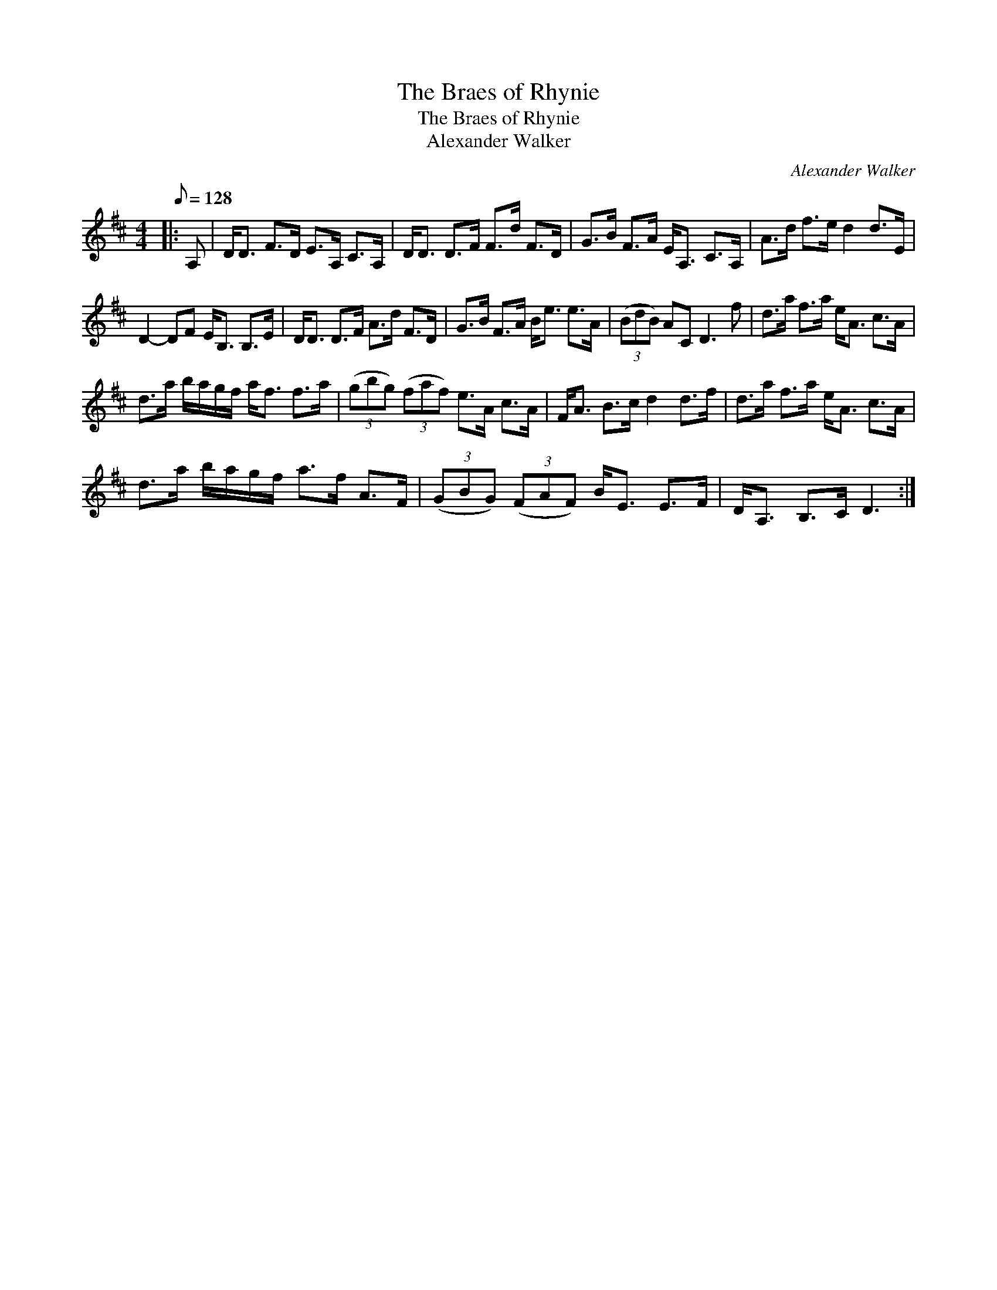 X:1
T:The Braes of Rhynie
T:The Braes of Rhynie
T:Alexander Walker
C:Alexander Walker
L:1/8
Q:1/8=128
M:4/4
K:D
V:1 treble 
V:1
|: A, | D<D F>D E>A, C>A, | D<D D>F F>d F>D | G>B F>A E<A, C>A, | A>d f>e d2 d>E | %5
 D2- DF E<B, B,>E | D<D D>F A>d F>D | G>B F>A B<e e>A | (3(BdB) AC D3 f | d>a f>a e<A c>A | %10
 d>a b/a/g/f/ a<f f>a | (3(gbg) (3(faf) e>A c>A | F<A B>c d2 d>f | d>a f>a e<A c>A | %14
 d>a b/a/g/f/ a>f A>F | (3(GBG) (3(FAF) B<E E>F | D<A, B,>C D3 :| %17

